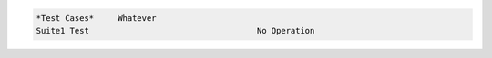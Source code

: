 .. code:: robotframework

  *Test Cases*     Whatever
  Suite1 Test                                   No Operation

